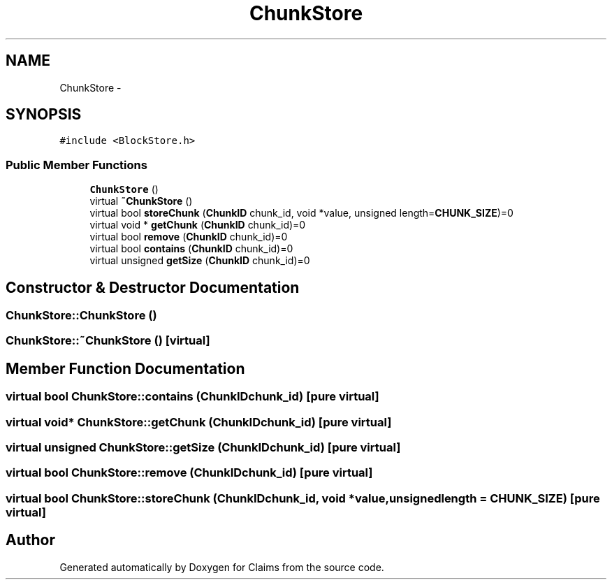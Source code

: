 .TH "ChunkStore" 3 "Thu Nov 12 2015" "Claims" \" -*- nroff -*-
.ad l
.nh
.SH NAME
ChunkStore \- 
.SH SYNOPSIS
.br
.PP
.PP
\fC#include <BlockStore\&.h>\fP
.SS "Public Member Functions"

.in +1c
.ti -1c
.RI "\fBChunkStore\fP ()"
.br
.ti -1c
.RI "virtual \fB~ChunkStore\fP ()"
.br
.ti -1c
.RI "virtual bool \fBstoreChunk\fP (\fBChunkID\fP chunk_id, void *value, unsigned length=\fBCHUNK_SIZE\fP)=0"
.br
.ti -1c
.RI "virtual void * \fBgetChunk\fP (\fBChunkID\fP chunk_id)=0"
.br
.ti -1c
.RI "virtual bool \fBremove\fP (\fBChunkID\fP chunk_id)=0"
.br
.ti -1c
.RI "virtual bool \fBcontains\fP (\fBChunkID\fP chunk_id)=0"
.br
.ti -1c
.RI "virtual unsigned \fBgetSize\fP (\fBChunkID\fP chunk_id)=0"
.br
.in -1c
.SH "Constructor & Destructor Documentation"
.PP 
.SS "ChunkStore::ChunkStore ()"

.SS "ChunkStore::~ChunkStore ()\fC [virtual]\fP"

.SH "Member Function Documentation"
.PP 
.SS "virtual bool ChunkStore::contains (\fBChunkID\fPchunk_id)\fC [pure virtual]\fP"

.SS "virtual void* ChunkStore::getChunk (\fBChunkID\fPchunk_id)\fC [pure virtual]\fP"

.SS "virtual unsigned ChunkStore::getSize (\fBChunkID\fPchunk_id)\fC [pure virtual]\fP"

.SS "virtual bool ChunkStore::remove (\fBChunkID\fPchunk_id)\fC [pure virtual]\fP"

.SS "virtual bool ChunkStore::storeChunk (\fBChunkID\fPchunk_id, void *value, unsignedlength = \fC\fBCHUNK_SIZE\fP\fP)\fC [pure virtual]\fP"


.SH "Author"
.PP 
Generated automatically by Doxygen for Claims from the source code\&.

